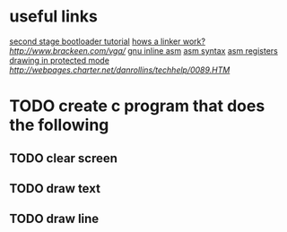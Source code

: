 * useful links
[[https://blog.ghaiklor.com/how-to-implement-a-second-stage-boot-loader-80e75ae4270c][second stage bootloader tutorial]]
[[https://www.lurklurk.org/linkers/linkers.html][hows a linker work?]]
[[vga programming][http://www.brackeen.com/vga/]]
[[https://gcc.gnu.org/onlinedocs/gcc/Extended-Asm.html#InputOperands][gnu inline asm]]
[[http://www.imada.sdu.dk/Courses/DM18/Litteratur/IntelnATT.htm][asm syntax]]
[[https://www.tutorialspoint.com/assembly_programming/assembly_registers.htm][asm registers]]
[[http://wiki.osdev.org/Drawing_In_Protected_Mode][drawing in protected mode]]
[[graphics mode addresses][http://webpages.charter.net/danrollins/techhelp/0089.HTM]]
* TODO create c program that does the following
** TODO clear screen
** TODO draw text
** TODO draw line
